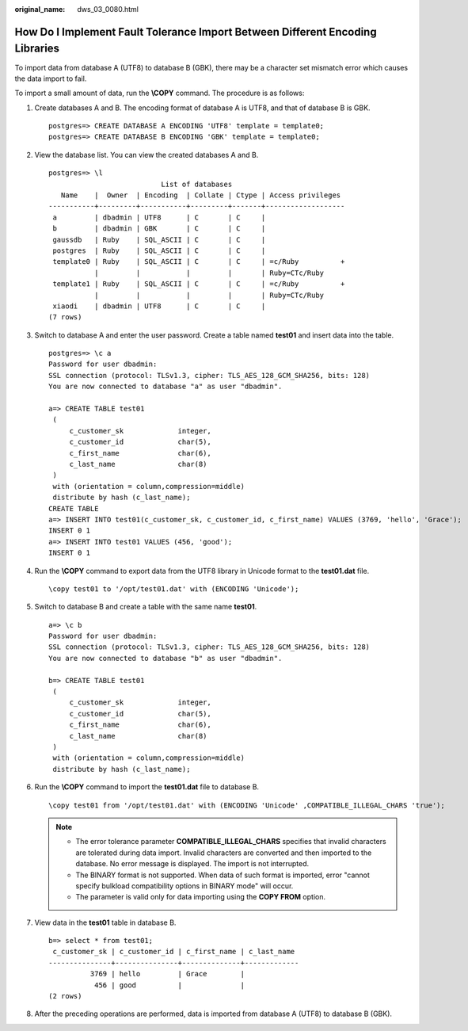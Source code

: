 :original_name: dws_03_0080.html

.. _dws_03_0080:

How Do I Implement Fault Tolerance Import Between Different Encoding Libraries
==============================================================================

To import data from database A (UTF8) to database B (GBK), there may be a character set mismatch error which causes the data import to fail.

To import a small amount of data, run the **\\COPY** command. The procedure is as follows:

#. Create databases A and B. The encoding format of database A is UTF8, and that of database B is GBK.

   ::

      postgres=> CREATE DATABASE A ENCODING 'UTF8' template = template0;
      postgres=> CREATE DATABASE B ENCODING 'GBK' template = template0;

#. View the database list. You can view the created databases A and B.

   ::

      postgres=> \l
                                 List of databases
         Name    |  Owner  | Encoding  | Collate | Ctype | Access privileges
      -----------+---------+-----------+---------+-------+-------------------
       a         | dbadmin | UTF8      | C       | C     |
       b         | dbadmin | GBK       | C       | C     |
       gaussdb   | Ruby    | SQL_ASCII | C       | C     |
       postgres  | Ruby    | SQL_ASCII | C       | C     |
       template0 | Ruby    | SQL_ASCII | C       | C     | =c/Ruby          +
                 |         |           |         |       | Ruby=CTc/Ruby
       template1 | Ruby    | SQL_ASCII | C       | C     | =c/Ruby          +
                 |         |           |         |       | Ruby=CTc/Ruby
       xiaodi    | dbadmin | UTF8      | C       | C     |
      (7 rows)

#. Switch to database A and enter the user password. Create a table named **test01** and insert data into the table.

   ::

      postgres=> \c a
      Password for user dbadmin:
      SSL connection (protocol: TLSv1.3, cipher: TLS_AES_128_GCM_SHA256, bits: 128)
      You are now connected to database "a" as user "dbadmin".

      a=> CREATE TABLE test01
       (
           c_customer_sk             integer,
           c_customer_id             char(5),
           c_first_name              char(6),
           c_last_name               char(8)
       )
       with (orientation = column,compression=middle)
       distribute by hash (c_last_name);
      CREATE TABLE
      a=> INSERT INTO test01(c_customer_sk, c_customer_id, c_first_name) VALUES (3769, 'hello', 'Grace');
      INSERT 0 1
      a=> INSERT INTO test01 VALUES (456, 'good');
      INSERT 0 1

#. Run the **\\COPY** command to export data from the UTF8 library in Unicode format to the **test01.dat** file.

   ::

      \copy test01 to '/opt/test01.dat' with (ENCODING 'Unicode');

#. Switch to database B and create a table with the same name **test01**.

   ::

      a=> \c b
      Password for user dbadmin:
      SSL connection (protocol: TLSv1.3, cipher: TLS_AES_128_GCM_SHA256, bits: 128)
      You are now connected to database "b" as user "dbadmin".

      b=> CREATE TABLE test01
       (
           c_customer_sk             integer,
           c_customer_id             char(5),
           c_first_name              char(6),
           c_last_name               char(8)
       )
       with (orientation = column,compression=middle)
       distribute by hash (c_last_name);

#. Run the **\\COPY** command to import the **test01.dat** file to database B.

   ::

      \copy test01 from '/opt/test01.dat' with (ENCODING 'Unicode' ,COMPATIBLE_ILLEGAL_CHARS 'true');

   .. note::

      -  The error tolerance parameter **COMPATIBLE_ILLEGAL_CHARS** specifies that invalid characters are tolerated during data import. Invalid characters are converted and then imported to the database. No error message is displayed. The import is not interrupted.
      -  The BINARY format is not supported. When data of such format is imported, error "cannot specify bulkload compatibility options in BINARY mode" will occur.
      -  The parameter is valid only for data importing using the **COPY FROM** option.

#. View data in the **test01** table in database B.

   ::

      b=> select * from test01;
       c_customer_sk | c_customer_id | c_first_name | c_last_name
      ---------------+---------------+--------------+-------------
                3769 | hello         | Grace        |
                 456 | good          |              |
      (2 rows)

#. After the preceding operations are performed, data is imported from database A (UTF8) to database B (GBK).

